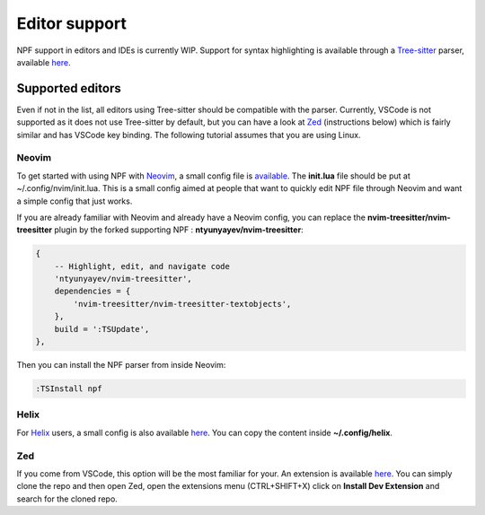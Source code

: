 .. _editor_support:

*************************
Editor support
*************************

NPF support in editors and IDEs is currently WIP. Support for syntax highlighting is available through a `Tree-sitter <https://tree-sitter.github.io/tree-sitter/>`_ parser, available `here <https://github.com/ntyunyayev/tree-sitter-npf>`_. 

Supported editors
========

Even if not in the list, all editors using Tree-sitter should be compatible with the parser. Currently, VSCode is not supported as it does not use Tree-sitter by default, but you can have a look at `Zed <https://github.com/zed-industries/zed>`_ (instructions below) which is fairly similar and has VSCode key binding. The following tutorial assumes that you are using Linux.

Neovim
--------

To get started with using NPF with `Neovim <https://github.com/neovim/neovim>`_, a small config file is `available <https://github.com/ntyunyayev/nvim-npf-config>`_. The **init.lua** file should be put at ~/.config/nvim/init.lua. This is a small config aimed at people that want to quickly edit NPF file through Neovim and want a simple config that just works.

If you are already familiar with Neovim and already have a Neovim config, you can replace the **nvim-treesitter/nvim-treesitter** plugin by the forked supporting NPF : **ntyunyayev/nvim-treesitter**:

..  code-block:: lua

    {
        -- Highlight, edit, and navigate code
        'ntyunyayev/nvim-treesitter',
        dependencies = {
            'nvim-treesitter/nvim-treesitter-textobjects',
        },
        build = ':TSUpdate',
    },

Then you can install the NPF parser from inside Neovim:

..  code-block:: interactive

    :TSInstall npf

Helix
--------

For `Helix <https://github.com/helix-editor/helix>`_ users, a small config is also available `here <https://github.com/ntyunyayev/helix-npf>`_. You can copy the content inside **~/.config/helix**.

Zed
--------

If you come from VSCode, this option will be the most familiar for your. An extension is available `here <https://github.com/ntyunyayev/zed-npf>`_. You can simply clone the repo and then open Zed, open the extensions menu (CTRL+SHIFT+X) click on **Install Dev Extension** and search for the cloned repo.


